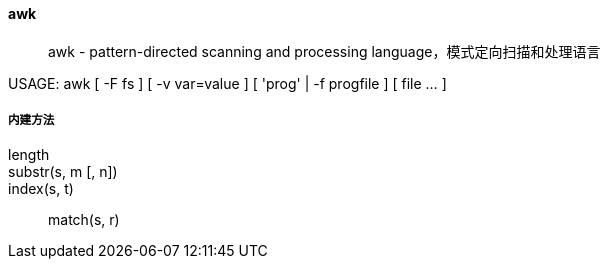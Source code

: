 ==== awk

> awk - pattern-directed scanning and processing language，模式定向扫描和处理语言

USAGE: awk [ -F fs ] [ -v var=value ] [ 'prog' | -f progfile ] [ file ...  ]


===== 内建方法

length::

substr(s, m [, n])::

index(s, t)::

match(s, r)